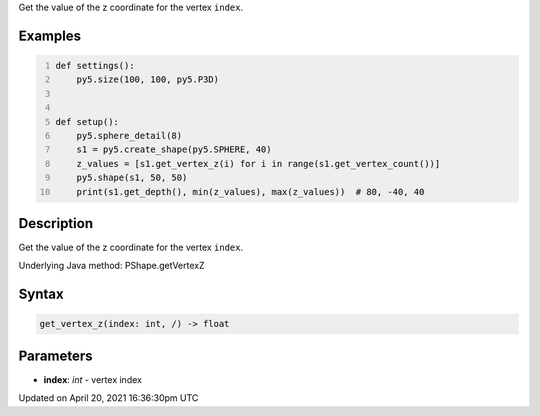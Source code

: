 .. title: get_vertex_z()
.. slug: py5shape_get_vertex_z
.. date: 2021-04-20 16:36:30 UTC+00:00
.. tags:
.. category:
.. link:
.. description: py5 get_vertex_z() documentation
.. type: text

Get the value of the z coordinate for the vertex ``index``.

Examples
========

.. raw:: html

    <div class="example-table">

.. raw:: html

    <div class="example-row"><div class="example-cell-image">

.. image:: /images/reference/Py5Shape_get_vertex_z_0.png
    :alt: example picture for get_vertex_z()

.. raw:: html

    </div><div class="example-cell-code">

.. code:: python
    :number-lines:

    def settings():
        py5.size(100, 100, py5.P3D)


    def setup():
        py5.sphere_detail(8)
        s1 = py5.create_shape(py5.SPHERE, 40)
        z_values = [s1.get_vertex_z(i) for i in range(s1.get_vertex_count())]
        py5.shape(s1, 50, 50)
        print(s1.get_depth(), min(z_values), max(z_values))  # 80, -40, 40

.. raw:: html

    </div></div>

.. raw:: html

    </div>

Description
===========

Get the value of the z coordinate for the vertex ``index``.

Underlying Java method: PShape.getVertexZ

Syntax
======

.. code:: python

    get_vertex_z(index: int, /) -> float

Parameters
==========

* **index**: `int` - vertex index


Updated on April 20, 2021 16:36:30pm UTC

